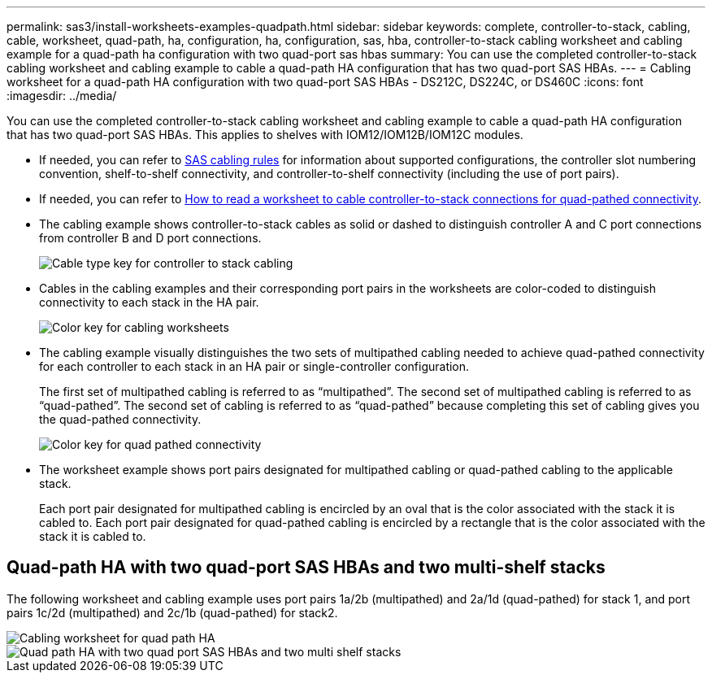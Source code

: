 ---
permalink: sas3/install-worksheets-examples-quadpath.html
sidebar: sidebar
keywords: complete, controller-to-stack, cabling, cable, worksheet, quad-path, ha, configuration, ha, configuration, sas, hba, controller-to-stack cabling worksheet and cabling example for a quad-path ha configuration with two quad-port sas hbas
summary: You can use the completed controller-to-stack cabling worksheet and cabling example to cable a quad-path HA configuration that has two quad-port SAS HBAs.
---
= Cabling worksheet for a quad-path HA configuration with two quad-port SAS HBAs - DS212C, DS224C, or DS460C
:icons: font
:imagesdir: ../media/

[.lead]
You can use the completed controller-to-stack cabling worksheet and cabling example to cable a quad-path HA configuration that has two quad-port SAS HBAs. This applies to shelves with IOM12/IOM12B/IOM12C modules.

* If needed, you can refer to link:install-cabling-rules.html[SAS cabling rules] for information about supported configurations, the controller slot numbering convention, shelf-to-shelf connectivity, and controller-to-shelf connectivity (including the use of port pairs).
* If needed, you can refer to link:install-cabling-worksheets-how-to-read-quadpath.html[How to read a worksheet to cable controller-to-stack connections for quad-pathed connectivity].
* The cabling example shows controller-to-stack cables as solid or dashed to distinguish controller A and C port connections from controller B and D port connections.
+
image::../media/drw_controller_to_stack_cable_type_key.gif[Cable type key for controller to stack cabling]

* Cables in the cabling examples and their corresponding port pairs in the worksheets are color-coded to distinguish connectivity to each stack in the HA pair.
+
image::../media/drw_controller_to_stack_cable_color_key_non2600.gif[Color key for cabling worksheets]

* The cabling example visually distinguishes the two sets of multipathed cabling needed to achieve quad-pathed connectivity for each controller to each stack in an HA pair or single-controller configuration.
+
The first set of multipathed cabling is referred to as "`multipathed`". The second set of multipathed cabling is referred to as "`quad-pathed`". The second set of cabling is referred to as "`quad-pathed`" because completing this set of cabling gives you the quad-pathed connectivity.
+
image::../media/drw_controller_to_stack_quad_pathed_connectivity_key.gif[Color key for quad pathed connectivity]

* The worksheet example shows port pairs designated for multipathed cabling or quad-pathed cabling to the applicable stack.
+
Each port pair designated for multipathed cabling is encircled by an oval that is the color associated with the stack it is cabled to. Each port pair designated for quad-pathed cabling is encircled by a rectangle that is the color associated with the stack it is cabled to.

== Quad-path HA with two quad-port SAS HBAs and two multi-shelf stacks

The following worksheet and cabling example uses port pairs 1a/2b (multipathed) and 2a/1d (quad-pathed) for stack 1, and port pairs 1c/2d (multipathed) and 2c/1b (quad-pathed) for stack2.

image::../media/drw_worksheet_qpha_slots_1_and_2_two_4porthbas_two_stacks_nau.gif[Cabling worksheet for quad path HA]

image::../media/drw_qpha_slots_1_and_2_two_4porthbas_two_stacks_nau.gif[Quad path HA with two quad port SAS HBAs and two multi shelf stacks]
